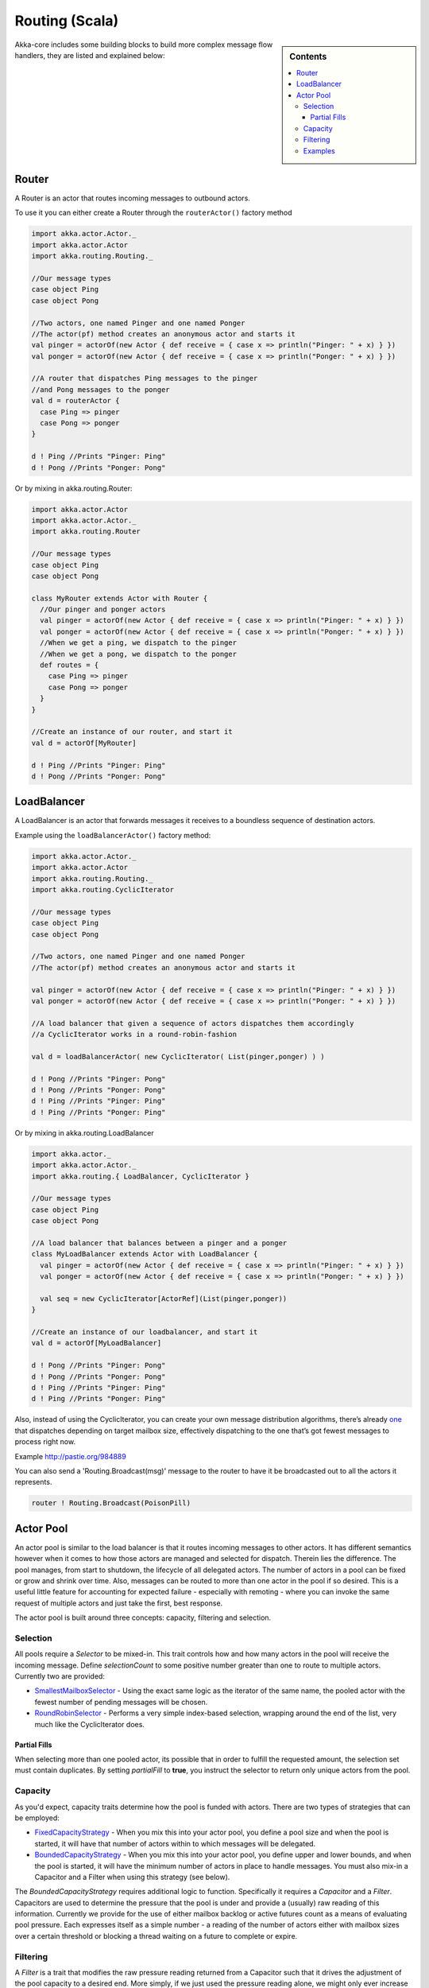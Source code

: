 Routing (Scala)
===============

.. sidebar:: Contents

   .. contents:: :local:

Akka-core includes some building blocks to build more complex message flow handlers, they are listed and explained below:

Router
----------

A Router is an actor that routes incoming messages to outbound actors.

To use it you can either create a Router through the ``routerActor()`` factory method

.. code-block:: scala

  import akka.actor.Actor._
  import akka.actor.Actor
  import akka.routing.Routing._

  //Our message types
  case object Ping
  case object Pong

  //Two actors, one named Pinger and one named Ponger
  //The actor(pf) method creates an anonymous actor and starts it
  val pinger = actorOf(new Actor { def receive = { case x => println("Pinger: " + x) } })
  val ponger = actorOf(new Actor { def receive = { case x => println("Ponger: " + x) } })

  //A router that dispatches Ping messages to the pinger
  //and Pong messages to the ponger
  val d = routerActor {
    case Ping => pinger
    case Pong => ponger
  }

  d ! Ping //Prints "Pinger: Ping"
  d ! Pong //Prints "Ponger: Pong"

Or by mixing in akka.routing.Router:

.. code-block:: scala

  import akka.actor.Actor
  import akka.actor.Actor._
  import akka.routing.Router

  //Our message types
  case object Ping
  case object Pong

  class MyRouter extends Actor with Router {
    //Our pinger and ponger actors
    val pinger = actorOf(new Actor { def receive = { case x => println("Pinger: " + x) } })
    val ponger = actorOf(new Actor { def receive = { case x => println("Ponger: " + x) } })
    //When we get a ping, we dispatch to the pinger
    //When we get a pong, we dispatch to the ponger
    def routes = {
      case Ping => pinger
      case Pong => ponger
    }
  }

  //Create an instance of our router, and start it
  val d = actorOf[MyRouter]

  d ! Ping //Prints "Pinger: Ping"
  d ! Pong //Prints "Ponger: Pong"

LoadBalancer
------------

A LoadBalancer is an actor that forwards messages it receives to a boundless sequence of destination actors.

Example using the ``loadBalancerActor()`` factory method:

.. code-block:: scala

  import akka.actor.Actor._
  import akka.actor.Actor
  import akka.routing.Routing._
  import akka.routing.CyclicIterator

  //Our message types
  case object Ping
  case object Pong

  //Two actors, one named Pinger and one named Ponger
  //The actor(pf) method creates an anonymous actor and starts it

  val pinger = actorOf(new Actor { def receive = { case x => println("Pinger: " + x) } })
  val ponger = actorOf(new Actor { def receive = { case x => println("Ponger: " + x) } })

  //A load balancer that given a sequence of actors dispatches them accordingly
  //a CyclicIterator works in a round-robin-fashion

  val d = loadBalancerActor( new CyclicIterator( List(pinger,ponger) ) )

  d ! Pong //Prints "Pinger: Pong"
  d ! Pong //Prints "Ponger: Pong"
  d ! Ping //Prints "Pinger: Ping"
  d ! Ping //Prints "Ponger: Ping"

Or by mixing in akka.routing.LoadBalancer

.. code-block:: scala

  import akka.actor._
  import akka.actor.Actor._
  import akka.routing.{ LoadBalancer, CyclicIterator }

  //Our message types
  case object Ping
  case object Pong

  //A load balancer that balances between a pinger and a ponger
  class MyLoadBalancer extends Actor with LoadBalancer {
    val pinger = actorOf(new Actor { def receive = { case x => println("Pinger: " + x) } })
    val ponger = actorOf(new Actor { def receive = { case x => println("Ponger: " + x) } })

    val seq = new CyclicIterator[ActorRef](List(pinger,ponger))
  }

  //Create an instance of our loadbalancer, and start it
  val d = actorOf[MyLoadBalancer]

  d ! Pong //Prints "Pinger: Pong"
  d ! Pong //Prints "Ponger: Pong"
  d ! Ping //Prints "Pinger: Ping"
  d ! Ping //Prints "Ponger: Ping"

Also, instead of using the CyclicIterator, you can create your own message distribution algorithms, there’s already `one <@http://github.com/jboner/akka/blob/master/akka-core/src/main/scala/routing/Iterators.scala#L31>`_ that dispatches depending on target mailbox size, effectively dispatching to the one that’s got fewest messages to process right now.

Example `<http://pastie.org/984889>`_

You can also send a 'Routing.Broadcast(msg)' message to the router to have it be broadcasted out to all the actors it represents.

.. code-block:: scala

  router ! Routing.Broadcast(PoisonPill)

Actor Pool
----------

An actor pool is similar to the load balancer is that it routes incoming messages to other actors. It has different semantics however when it comes to how those actors are managed and selected for dispatch. Therein lies the difference. The pool manages, from start to shutdown, the lifecycle of all delegated actors. The number of actors in a pool can be fixed or grow and shrink over time. Also, messages can be routed to more than one actor in the pool if so desired. This is a useful little feature for accounting for expected failure - especially with remoting - where you can invoke the same request of multiple actors and just take the first, best response.

The actor pool is built around three concepts: capacity, filtering and selection.

Selection
^^^^^^^^^

All pools require a *Selector* to be mixed-in. This trait controls how and how many actors in the pool will receive the incoming message. Define *selectionCount* to some positive number greater than one to route to multiple actors. Currently two are provided:

* `SmallestMailboxSelector <https://github.com/jboner/akka/blob/master/akka-actor/src/main/scala/akka/routing/Pool.scala#L133>`_ - Using the exact same logic as the iterator of the same name, the pooled actor with the fewest number of pending messages will be chosen.
* `RoundRobinSelector <https://github.com/jboner/akka/blob/master/akka-actor/src/main/scala/akka/routing/Pool.scala#L158>`_ - Performs a very simple index-based selection, wrapping around the end of the list, very much like the CyclicIterator does.

Partial Fills
*************

When selecting more than one pooled actor, its possible that in order to fulfill the requested amount, the selection set must contain duplicates. By setting *partialFill* to **true**, you instruct the selector to return only unique actors from the pool.

Capacity
^^^^^^^^

As you'd expect, capacity traits determine how the pool is funded with actors. There are two types of strategies that can be employed:

* `FixedCapacityStrategy <https://github.com/jboner/akka/blob/master/akka-actor/src/main/scala/akka/routing/Pool.scala#L268>`_ - When you mix this into your actor pool, you define a pool size and when the pool is started, it will have that number of actors within to which messages will be delegated.
* `BoundedCapacityStrategy <https://github.com/jboner/akka/blob/master/akka-actor/src/main/scala/akka/routing/Pool.scala#L269>`_ - When you mix this into your actor pool, you define upper and lower bounds, and when the pool is started, it will have the minimum number of actors in place to handle messages. You must also mix-in a Capacitor and a Filter when using this strategy (see below).

The *BoundedCapacityStrategy* requires additional logic to function. Specifically it requires a *Capacitor* and a *Filter*. Capacitors are used to determine the pressure that the pool is under and provide a (usually) raw reading of this information. Currently we provide for the use of either mailbox backlog or active futures count as a means of evaluating pool pressure. Each expresses itself as a simple number - a reading of the number of actors either with mailbox sizes over a certain threshold or blocking a thread waiting on a future to complete or expire.

Filtering
^^^^^^^^^

A *Filter* is a trait that modifies the raw pressure reading returned from a Capacitor such that it drives the adjustment of the pool capacity to a desired end. More simply, if we just used the pressure reading alone, we might only ever increase the size of the pool (to respond to overload) or we might only have a single mechanism for reducing the pool size when/if it became necessary. This behavior is fully under your control through the use of *Filters*. Let's take a look at some code to see how this works:

.. code-block:: scala

  trait BoundedCapacitor
  {
  	def lowerBound:Int
  	def upperBound:Int

  	def capacity(delegates:Seq[ActorRef]):Int =
  	{
  		val current = delegates length
  		var delta = _eval(delegates)
  		val proposed = current + delta

  		if (proposed < lowerBound) delta += (lowerBound - proposed)
  		else if (proposed > upperBound) delta -= (proposed - upperBound)

  		delta
  	}

  	protected def _eval(delegates:Seq[ActorRef]):Int
  }

  trait CapacityStrategy
  {
  	import ActorPool._

  	def pressure(delegates:Seq[ActorRef]):Int
  	def filter(pressure:Int, capacity:Int):Int

  	protected def _eval(delegates:Seq[ActorRef]):Int = filter(pressure(delegates), delegates.size)
  }

Here we see how the filter function will have the chance to modify the pressure reading to influence the capacity change. You are free to implement filter() however you like. We provide a `Filter <https://github.com/jboner/akka/blob/master/akka-actor/src/main/scala/akka/routing/Pool.scala#L279>`_ trait that evaluates both a rampup and a backoff subfilter to determine how to use the pressure reading to alter the pool capacity. There are several subfilters available to use, though again you may create whatever makes the most sense for you pool:

* `BasicRampup <https://github.com/jboner/akka/blob/master/akka-actor/src/main/scala/akka/routing/Pool.scala#L308>`_ - When pressure exceeds current capacity, increase the number of actors in the pool by some factor (*rampupRate*) of the current pool size.
* `BasicBackoff <https://github.com/jboner/akka/blob/master/akka-actor/src/main/scala/akka/routing/Pool.scala#L322>`_ - When the pressure ratio falls under some predefined amount (*backoffThreshold*), decrease the number of actors in the pool by some factor of the current pool size.
* `RunningMeanBackoff <https://github.com/jboner/akka/blob/master/akka-actor/src/main/scala/akka/routing/Pool.scala#L341>`_ - This filter tracks the average pressure-to-capacity over the lifetime of the pool (or since the last time the filter was reset) and will begin to reduce capacity once this mean falls below some predefined amount. The number of actors that will be stopped is determined by some factor of the difference between the current capacity and pressure. The idea behind this filter is to reduce the likelihood of "thrashing" (removing then immediately creating...) pool actors by delaying the backoff until some quiescent stage of the pool. Put another way, use this subfilter to allow quick rampup to handle load and more subtle backoff as that decreases over time.

Examples
^^^^^^^^

.. code-block:: scala

  class TestPool extends Actor with DefaultActorPool
                                 with BoundedCapacityStrategy
                                 with ActiveFuturesPressureCapacitor
                                 with SmallestMailboxSelector
                                 with BasicNoBackoffFilter
  {
     def receive = _route
     def lowerBound = 2
     def upperBound = 4
     def rampupRate = 0.1
     def partialFill = true
     def selectionCount = 1
     def instance(defaults: Props) = actorOf(defaults.withCreator(new Actor {def receive = {case n:Int =>
                                                     Thread.sleep(n)
                                                     counter.incrementAndGet
                                                     latch.countDown()}}))
  }

.. code-block:: scala

  class TestPool extends Actor with DefaultActorPool
                                 with BoundedCapacityStrategy
                                 with MailboxPressureCapacitor
                                 with SmallestMailboxSelector
                                 with Filter
                                   with RunningMeanBackoff
                                   with BasicRampup
  {
    def receive = _route
    def lowerBound = 1
    def upperBound = 5
    def pressureThreshold = 1
    def partialFill = true
    def selectionCount = 1
    def rampupRate = 0.1
    def backoffRate = 0.50
    def backoffThreshold = 0.50
    def instance(defaults: Props) = actorOf(defaults.withCreator(new Actor {def receive = {case n:Int =>
                                                    Thread.sleep(n)
                                                    latch.countDown()}}))
  }

Taken from the unit test `spec <https://github.com/jboner/akka/blob/master/akka-actor/src/test/scala/akka/routing/RoutingSpec.scala>`_.
